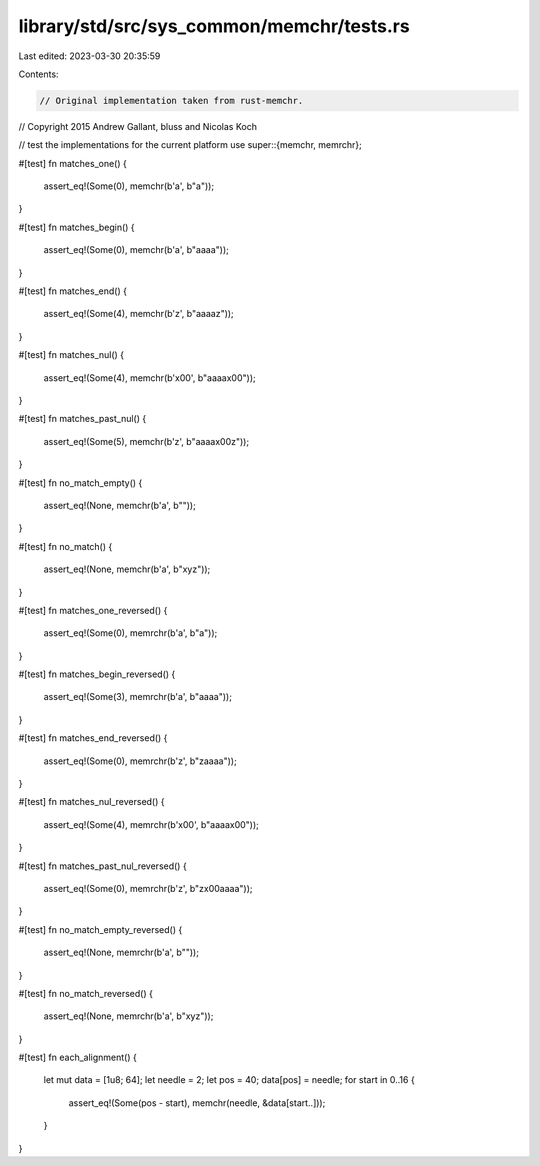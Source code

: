 library/std/src/sys_common/memchr/tests.rs
==========================================

Last edited: 2023-03-30 20:35:59

Contents:

.. code-block:: rs

    // Original implementation taken from rust-memchr.
// Copyright 2015 Andrew Gallant, bluss and Nicolas Koch

// test the implementations for the current platform
use super::{memchr, memrchr};

#[test]
fn matches_one() {
    assert_eq!(Some(0), memchr(b'a', b"a"));
}

#[test]
fn matches_begin() {
    assert_eq!(Some(0), memchr(b'a', b"aaaa"));
}

#[test]
fn matches_end() {
    assert_eq!(Some(4), memchr(b'z', b"aaaaz"));
}

#[test]
fn matches_nul() {
    assert_eq!(Some(4), memchr(b'\x00', b"aaaa\x00"));
}

#[test]
fn matches_past_nul() {
    assert_eq!(Some(5), memchr(b'z', b"aaaa\x00z"));
}

#[test]
fn no_match_empty() {
    assert_eq!(None, memchr(b'a', b""));
}

#[test]
fn no_match() {
    assert_eq!(None, memchr(b'a', b"xyz"));
}

#[test]
fn matches_one_reversed() {
    assert_eq!(Some(0), memrchr(b'a', b"a"));
}

#[test]
fn matches_begin_reversed() {
    assert_eq!(Some(3), memrchr(b'a', b"aaaa"));
}

#[test]
fn matches_end_reversed() {
    assert_eq!(Some(0), memrchr(b'z', b"zaaaa"));
}

#[test]
fn matches_nul_reversed() {
    assert_eq!(Some(4), memrchr(b'\x00', b"aaaa\x00"));
}

#[test]
fn matches_past_nul_reversed() {
    assert_eq!(Some(0), memrchr(b'z', b"z\x00aaaa"));
}

#[test]
fn no_match_empty_reversed() {
    assert_eq!(None, memrchr(b'a', b""));
}

#[test]
fn no_match_reversed() {
    assert_eq!(None, memrchr(b'a', b"xyz"));
}

#[test]
fn each_alignment() {
    let mut data = [1u8; 64];
    let needle = 2;
    let pos = 40;
    data[pos] = needle;
    for start in 0..16 {
        assert_eq!(Some(pos - start), memchr(needle, &data[start..]));
    }
}


